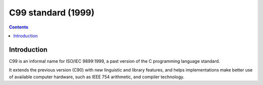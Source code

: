 ﻿

.. index::
   pair: C ; C99 standard
   ! C99

.. _c99_standard:

====================
C99 standard (1999)
====================

.. seealso::

   - http://en.wikipedia.org/wiki/C99

.. contents::
   :depth: 3
  
Introduction
============

C99 is an informal name for ISO/IEC 9899:1999, a past version of the C 
programming language standard. 

It extends the previous version (C90) with new linguistic and library features, 
and helps implementations make better use of available computer hardware, 
such as IEEE 754 arithmetic, and compiler technology.

